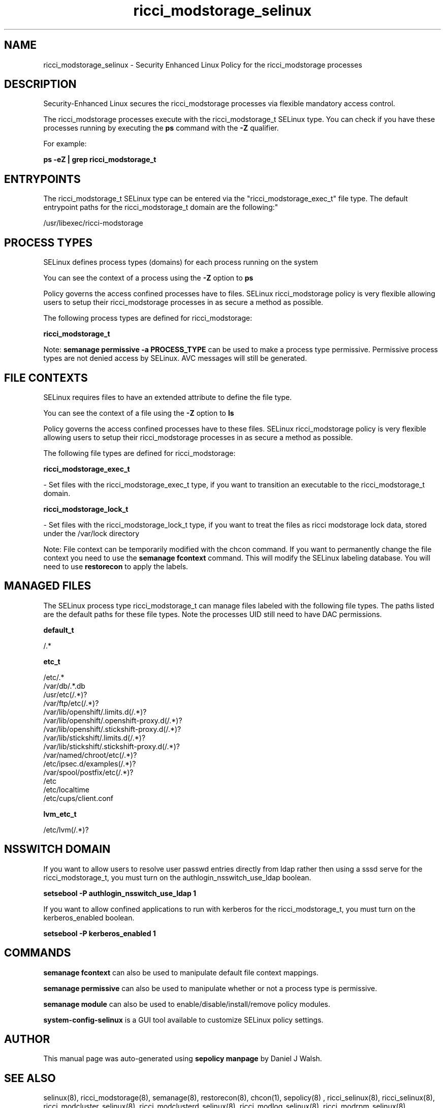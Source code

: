 .TH  "ricci_modstorage_selinux"  "8"  "12-10-19" "ricci_modstorage" "SELinux Policy documentation for ricci_modstorage"
.SH "NAME"
ricci_modstorage_selinux \- Security Enhanced Linux Policy for the ricci_modstorage processes
.SH "DESCRIPTION"

Security-Enhanced Linux secures the ricci_modstorage processes via flexible mandatory access control.

The ricci_modstorage processes execute with the ricci_modstorage_t SELinux type. You can check if you have these processes running by executing the \fBps\fP command with the \fB\-Z\fP qualifier. 

For example:

.B ps -eZ | grep ricci_modstorage_t


.SH "ENTRYPOINTS"

The ricci_modstorage_t SELinux type can be entered via the "ricci_modstorage_exec_t" file type.  The default entrypoint paths for the ricci_modstorage_t domain are the following:"

/usr/libexec/ricci-modstorage
.SH PROCESS TYPES
SELinux defines process types (domains) for each process running on the system
.PP
You can see the context of a process using the \fB\-Z\fP option to \fBps\bP
.PP
Policy governs the access confined processes have to files. 
SELinux ricci_modstorage policy is very flexible allowing users to setup their ricci_modstorage processes in as secure a method as possible.
.PP 
The following process types are defined for ricci_modstorage:

.EX
.B ricci_modstorage_t 
.EE
.PP
Note: 
.B semanage permissive -a PROCESS_TYPE 
can be used to make a process type permissive. Permissive process types are not denied access by SELinux. AVC messages will still be generated.

.SH FILE CONTEXTS
SELinux requires files to have an extended attribute to define the file type. 
.PP
You can see the context of a file using the \fB\-Z\fP option to \fBls\bP
.PP
Policy governs the access confined processes have to these files. 
SELinux ricci_modstorage policy is very flexible allowing users to setup their ricci_modstorage processes in as secure a method as possible.
.PP 
The following file types are defined for ricci_modstorage:


.EX
.PP
.B ricci_modstorage_exec_t 
.EE

- Set files with the ricci_modstorage_exec_t type, if you want to transition an executable to the ricci_modstorage_t domain.


.EX
.PP
.B ricci_modstorage_lock_t 
.EE

- Set files with the ricci_modstorage_lock_t type, if you want to treat the files as ricci modstorage lock data, stored under the /var/lock directory


.PP
Note: File context can be temporarily modified with the chcon command.  If you want to permanently change the file context you need to use the 
.B semanage fcontext 
command.  This will modify the SELinux labeling database.  You will need to use
.B restorecon
to apply the labels.

.SH "MANAGED FILES"

The SELinux process type ricci_modstorage_t can manage files labeled with the following file types.  The paths listed are the default paths for these file types.  Note the processes UID still need to have DAC permissions.

.br
.B default_t

	/.*
.br

.br
.B etc_t

	/etc/.*
.br
	/var/db/.*\.db
.br
	/usr/etc(/.*)?
.br
	/var/ftp/etc(/.*)?
.br
	/var/lib/openshift/.limits.d(/.*)?
.br
	/var/lib/openshift/.openshift-proxy.d(/.*)?
.br
	/var/lib/openshift/.stickshift-proxy.d(/.*)?
.br
	/var/lib/stickshift/.limits.d(/.*)?
.br
	/var/lib/stickshift/.stickshift-proxy.d(/.*)?
.br
	/var/named/chroot/etc(/.*)?
.br
	/etc/ipsec\.d/examples(/.*)?
.br
	/var/spool/postfix/etc(/.*)?
.br
	/etc
.br
	/etc/localtime
.br
	/etc/cups/client\.conf
.br

.br
.B lvm_etc_t

	/etc/lvm(/.*)?
.br

.SH NSSWITCH DOMAIN

.PP
If you want to allow users to resolve user passwd entries directly from ldap rather then using a sssd serve for the ricci_modstorage_t, you must turn on the authlogin_nsswitch_use_ldap boolean.

.EX
.B setsebool -P authlogin_nsswitch_use_ldap 1
.EE

.PP
If you want to allow confined applications to run with kerberos for the ricci_modstorage_t, you must turn on the kerberos_enabled boolean.

.EX
.B setsebool -P kerberos_enabled 1
.EE

.SH "COMMANDS"
.B semanage fcontext
can also be used to manipulate default file context mappings.
.PP
.B semanage permissive
can also be used to manipulate whether or not a process type is permissive.
.PP
.B semanage module
can also be used to enable/disable/install/remove policy modules.

.PP
.B system-config-selinux 
is a GUI tool available to customize SELinux policy settings.

.SH AUTHOR	
This manual page was auto-generated using 
.B "sepolicy manpage"
by Daniel J Walsh.

.SH "SEE ALSO"
selinux(8), ricci_modstorage(8), semanage(8), restorecon(8), chcon(1), sepolicy(8)
, ricci_selinux(8), ricci_selinux(8), ricci_modcluster_selinux(8), ricci_modclusterd_selinux(8), ricci_modlog_selinux(8), ricci_modrpm_selinux(8), ricci_modservice_selinux(8)